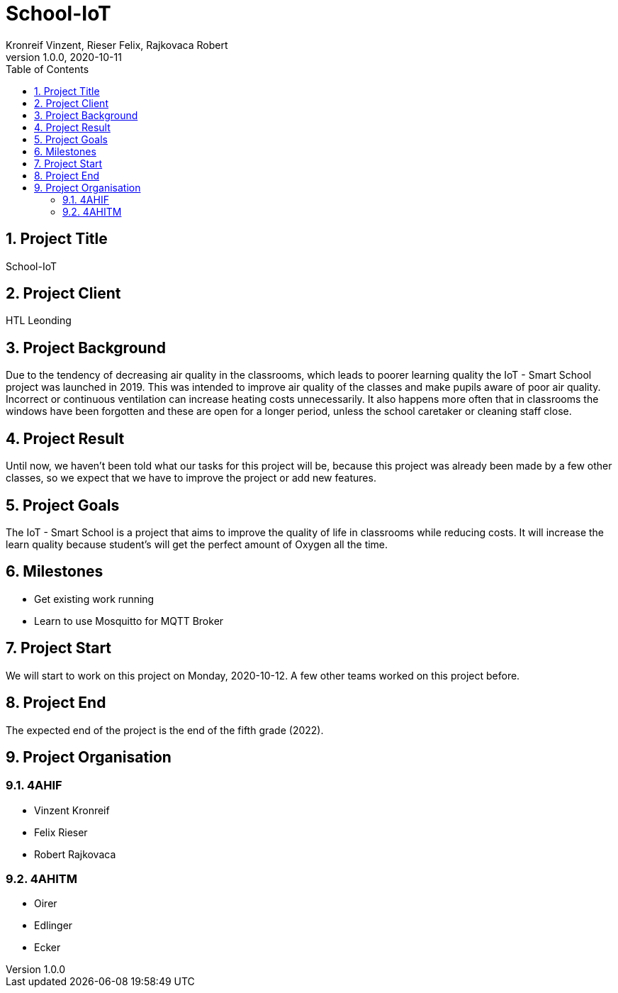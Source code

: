 = School-IoT
Kronreif Vinzent, Rieser Felix, Rajkovaca Robert
1.0.0, 2020-10-11
//:toc-placement!:  // prevents the generation of the doc at this position, so it can be printed afterwards
:icons: font
:sectnums:    // Nummerierung der Überschriften / section numbering
:toc: left

//Need this blank line after ifdef, don't know why...
ifdef::backend-html5[]

// print the toc here (not at the default position)
//toc::[]

== Project Title
School-IoT

== Project Client
HTL Leonding

== Project Background
Due to the tendency of decreasing air quality in the classrooms, which leads to poorer learning quality
the IoT - Smart School project was launched in 2019. This was intended to improve air quality
of the classes and make pupils aware of poor air quality. Incorrect or continuous ventilation
can increase heating costs unnecessarily. It also happens more often that in classrooms the windows have been forgotten
and these are open for a longer period, unless the school caretaker or cleaning staff close.

== Project Result
Until now, we haven't been told what our tasks for this project will be, because this project was already been made
by a few other classes, so we expect that we have to improve the project or add new features.

== Project Goals
The IoT - Smart School is a project that aims to improve the quality of life in classrooms while reducing costs. It will increase the learn quality because student's will get the perfect amount of Oxygen all the time.

== Milestones
* Get existing work running
* Learn to use Mosquitto for MQTT Broker

== Project Start
We will start to work on this project on Monday, 2020-10-12. A few other teams worked on this project before.

== Project End
The expected end of the project is the end of the fifth grade (2022).

== Project Organisation
=== 4AHIF
* Vinzent Kronreif
* Felix Rieser
* Robert Rajkovaca

=== 4AHITM
* Oirer
* Edlinger
* Ecker
